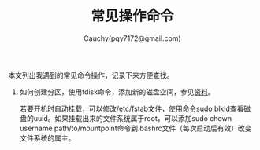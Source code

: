#+TITLE: 常见操作命令
#+AUTHOR: Cauchy(pqy7172@gmail.com)
#+OPTIONS: ^:nil
#+EMAIL: pqy7172@gmail.com
#+HTML_HEAD: <link rel="stylesheet" href="../org-manual.css" type="text/css">
本文列出我遇到的常见命令操作，记录下来方便查找。

1) 如何创建分区，使用fdisk命令，添加新的磁盘空间，参见[[https://kb.vmware.com/s/article/1003940][资料]]。

   若要开机时自动挂载，可以修改/etc/fstab文件，使用命令sudo blkid查看磁盘的uuid。如果挂载出来的文件系统属于root，可以添加sudo chown username path/to/mountpoint命令到.bashrc文件（每次启动后有效）改变文件系统的属主。
